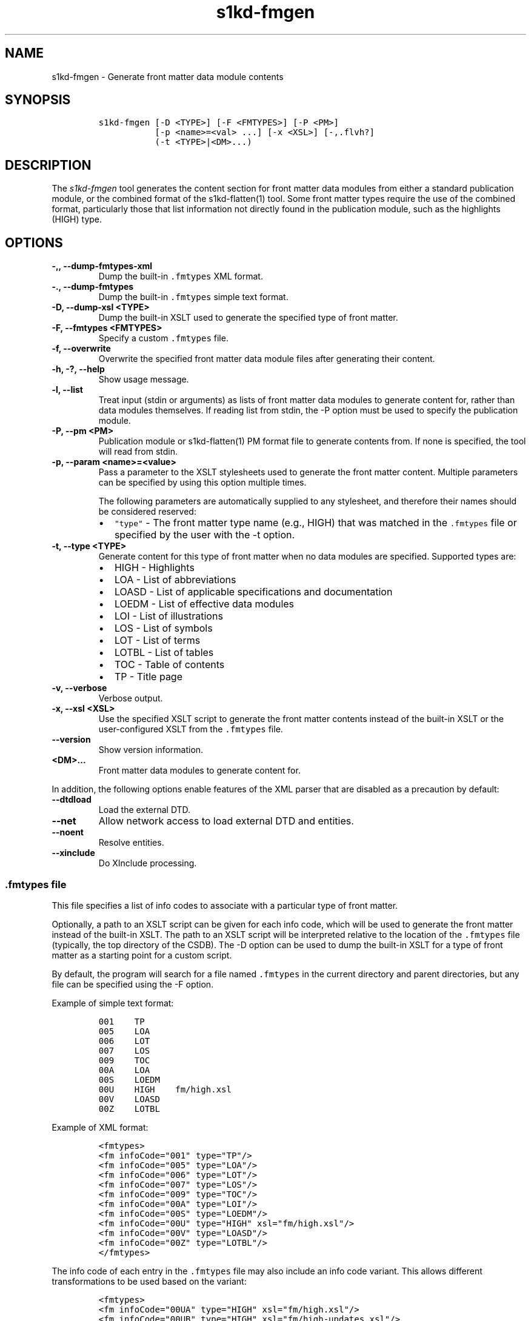 .\" Automatically generated by Pandoc 2.3.1
.\"
.TH "s1kd\-fmgen" "1" "2019\-10\-11" "" "s1kd\-tools"
.hy
.SH NAME
.PP
s1kd\-fmgen \- Generate front matter data module contents
.SH SYNOPSIS
.IP
.nf
\f[C]
s1kd\-fmgen\ [\-D\ <TYPE>]\ [\-F\ <FMTYPES>]\ [\-P\ <PM>]
\ \ \ \ \ \ \ \ \ \ \ [\-p\ <name>=<val>\ ...]\ [\-x\ <XSL>]\ [\-,.flvh?]
\ \ \ \ \ \ \ \ \ \ \ (\-t\ <TYPE>|<DM>...)
\f[]
.fi
.SH DESCRIPTION
.PP
The \f[I]s1kd\-fmgen\f[] tool generates the content section for front
matter data modules from either a standard publication module, or the
combined format of the s1kd\-flatten(1) tool.
Some front matter types require the use of the combined format,
particularly those that list information not directly found in the
publication module, such as the highlights (HIGH) type.
.SH OPTIONS
.TP
.B \-,, \-\-dump\-fmtypes\-xml
Dump the built\-in \f[C]\&.fmtypes\f[] XML format.
.RS
.RE
.TP
.B \-., \-\-dump\-fmtypes
Dump the built\-in \f[C]\&.fmtypes\f[] simple text format.
.RS
.RE
.TP
.B \-D, \-\-dump\-xsl <TYPE>
Dump the built\-in XSLT used to generate the specified type of front
matter.
.RS
.RE
.TP
.B \-F, \-\-fmtypes <FMTYPES>
Specify a custom \f[C]\&.fmtypes\f[] file.
.RS
.RE
.TP
.B \-f, \-\-overwrite
Overwrite the specified front matter data module files after generating
their content.
.RS
.RE
.TP
.B \-h, \-?, \-\-help
Show usage message.
.RS
.RE
.TP
.B \-l, \-\-list
Treat input (stdin or arguments) as lists of front matter data modules
to generate content for, rather than data modules themselves.
If reading list from stdin, the \-P option must be used to specify the
publication module.
.RS
.RE
.TP
.B \-P, \-\-pm <PM>
Publication module or s1kd\-flatten(1) PM format file to generate
contents from.
If none is specified, the tool will read from stdin.
.RS
.RE
.TP
.B \-p, \-\-param <name>=<value>
Pass a parameter to the XSLT stylesheets used to generate the front
matter content.
Multiple parameters can be specified by using this option multiple
times.
.RS
.PP
The following parameters are automatically supplied to any stylesheet,
and therefore their names should be considered reserved:
.IP \[bu] 2
\f[C]"type"\f[] \- The front matter type name (e.g., HIGH) that was
matched in the \f[C]\&.fmtypes\f[] file or specified by the user with
the \-t option.
.RE
.TP
.B \-t, \-\-type <TYPE>
Generate content for this type of front matter when no data modules are
specified.
Supported types are:
.RS
.IP \[bu] 2
HIGH \- Highlights
.IP \[bu] 2
LOA \- List of abbreviations
.IP \[bu] 2
LOASD \- List of applicable specifications and documentation
.IP \[bu] 2
LOEDM \- List of effective data modules
.IP \[bu] 2
LOI \- List of illustrations
.IP \[bu] 2
LOS \- List of symbols
.IP \[bu] 2
LOT \- List of terms
.IP \[bu] 2
LOTBL \- List of tables
.IP \[bu] 2
TOC \- Table of contents
.IP \[bu] 2
TP \- Title page
.RE
.TP
.B \-v, \-\-verbose
Verbose output.
.RS
.RE
.TP
.B \-x, \-\-xsl <XSL>
Use the specified XSLT script to generate the front matter contents
instead of the built\-in XSLT or the user\-configured XSLT from the
\f[C]\&.fmtypes\f[] file.
.RS
.RE
.TP
.B \-\-version
Show version information.
.RS
.RE
.TP
.B <DM>...
Front matter data modules to generate content for.
.RS
.RE
.PP
In addition, the following options enable features of the XML parser
that are disabled as a precaution by default:
.TP
.B \-\-dtdload
Load the external DTD.
.RS
.RE
.TP
.B \-\-net
Allow network access to load external DTD and entities.
.RS
.RE
.TP
.B \-\-noent
Resolve entities.
.RS
.RE
.TP
.B \-\-xinclude
Do XInclude processing.
.RS
.RE
.SS \f[C]\&.fmtypes\f[] file
.PP
This file specifies a list of info codes to associate with a particular
type of front matter.
.PP
Optionally, a path to an XSLT script can be given for each info code,
which will be used to generate the front matter instead of the built\-in
XSLT.
The path to an XSLT script will be interpreted relative to the location
of the \f[C]\&.fmtypes\f[] file (typically, the top directory of the
CSDB).
The \-D option can be used to dump the built\-in XSLT for a type of
front matter as a starting point for a custom script.
.PP
By default, the program will search for a file named \f[C]\&.fmtypes\f[]
in the current directory and parent directories, but any file can be
specified using the \-F option.
.PP
Example of simple text format:
.IP
.nf
\f[C]
001\ \ \ \ TP
005\ \ \ \ LOA
006\ \ \ \ LOT
007\ \ \ \ LOS
009\ \ \ \ TOC
00A\ \ \ \ LOA
00S\ \ \ \ LOEDM
00U\ \ \ \ HIGH\ \ \ \ fm/high.xsl
00V\ \ \ \ LOASD
00Z\ \ \ \ LOTBL
\f[]
.fi
.PP
Example of XML format:
.IP
.nf
\f[C]
<fmtypes>
<fm\ infoCode="001"\ type="TP"/>
<fm\ infoCode="005"\ type="LOA"/>
<fm\ infoCode="006"\ type="LOT"/>
<fm\ infoCode="007"\ type="LOS"/>
<fm\ infoCode="009"\ type="TOC"/>
<fm\ infoCode="00A"\ type="LOI"/>
<fm\ infoCode="00S"\ type="LOEDM"/>
<fm\ infoCode="00U"\ type="HIGH"\ xsl="fm/high.xsl"/>
<fm\ infoCode="00V"\ type="LOASD"/>
<fm\ infoCode="00Z"\ type="LOTBL"/>
</fmtypes>
\f[]
.fi
.PP
The info code of each entry in the \f[C]\&.fmtypes\f[] file may also
include an info code variant.
This allows different transformations to be used based on the variant:
.IP
.nf
\f[C]
<fmtypes>
<fm\ infoCode="00UA"\ type="HIGH"\ xsl="fm/high.xsl"/>
<fm\ infoCode="00UB"\ type="HIGH"\ xsl="fm/high\-updates.xsl"/>
<fm\ infoCode="00U"\ \ type="HIGH"/>
</fmtypes>
\f[]
.fi
.PP
In the example above, a highlights data module (00U) with info code
variant A will use an XSL transformation that creates a simple
highlights, while a highlights data module with info code variant B will
use an XSL transformation that creates a highlights with update
instructions.
All other variants will use the built\-in XSLT.
.PP
Entries are chosen in the order they are listed in the
\f[C]\&.fmtypes\f[] file.
An info code which does not specify a variant matches all possible
variants.
.SS Optional title page elements
.PP
When re\-generating the front matter content for a title page data
module, optional elements which cannot be derived from the publication
module (such as the product illustration or bar code) will be copied
from the source data module when updating it.
.SH EXAMPLE
.PP
Generate the content for a title page front matter data module and
overwrite the file:
.IP
.nf
\f[C]
$\ s1kd\-flatten\ PMC\-EX\-12345\-00001\-00_001\-00_EN\-CA.XML\ |
>\ s1kd\-fmgen\ \-f\ DMC\-EX\-A\-00\-00\-00\-00A\-001A\-D_001\-00_EN\-CA.XML
\f[]
.fi
.SH AUTHORS
khzae.net.

